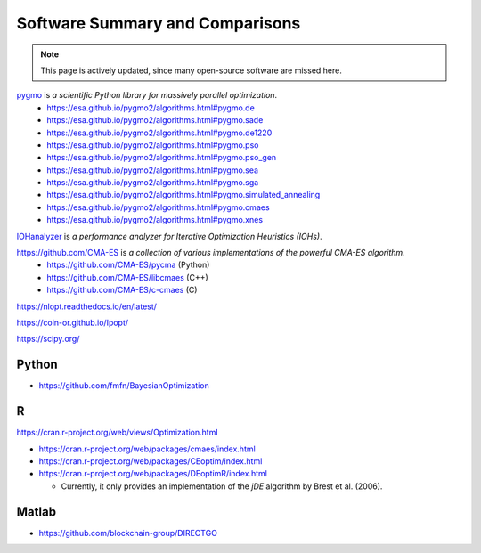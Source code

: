 Software Summary and Comparisons
=================================

.. note:: This page is actively updated, since many open-source software are missed here.

`pygmo <https://esa.github.io/pygmo2/>`_ is *a scientific Python library for massively parallel optimization*.
  * https://esa.github.io/pygmo2/algorithms.html#pygmo.de
  * https://esa.github.io/pygmo2/algorithms.html#pygmo.sade
  * https://esa.github.io/pygmo2/algorithms.html#pygmo.de1220
  * https://esa.github.io/pygmo2/algorithms.html#pygmo.pso
  * https://esa.github.io/pygmo2/algorithms.html#pygmo.pso_gen
  * https://esa.github.io/pygmo2/algorithms.html#pygmo.sea
  * https://esa.github.io/pygmo2/algorithms.html#pygmo.sga
  * https://esa.github.io/pygmo2/algorithms.html#pygmo.simulated_annealing
  * https://esa.github.io/pygmo2/algorithms.html#pygmo.cmaes
  * https://esa.github.io/pygmo2/algorithms.html#pygmo.xnes

`IOHanalyzer <https://github.com/IOHprofiler/IOHanalyzer>`_ is *a performance analyzer for Iterative Optimization Heuristics (IOHs)*.


`https://github.com/CMA-ES <https://github.com/CMA-ES>`_ is *a collection of various implementations of the powerful CMA-ES algorithm*.
  * https://github.com/CMA-ES/pycma (Python)
  * https://github.com/CMA-ES/libcmaes (C++)
  * https://github.com/CMA-ES/c-cmaes (C)

https://nlopt.readthedocs.io/en/latest/

https://coin-or.github.io/Ipopt/

https://scipy.org/

Python
------

* https://github.com/fmfn/BayesianOptimization

R
-

https://cran.r-project.org/web/views/Optimization.html

* https://cran.r-project.org/web/packages/cmaes/index.html

* https://cran.r-project.org/web/packages/CEoptim/index.html

* https://cran.r-project.org/web/packages/DEoptimR/index.html

  * Currently, it only provides an implementation of the `jDE` algorithm by Brest et al. (2006).

Matlab
------

* https://github.com/blockchain-group/DIRECTGO
